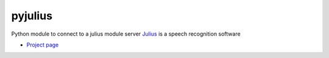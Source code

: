 pyjulius
========
Python module to connect to a julius module server
`Julius <http://julius.sourceforge.jp/en/>`_ is a speech recognition software

* `Project page <https://github.com/Diaoul/wunderground>`_
